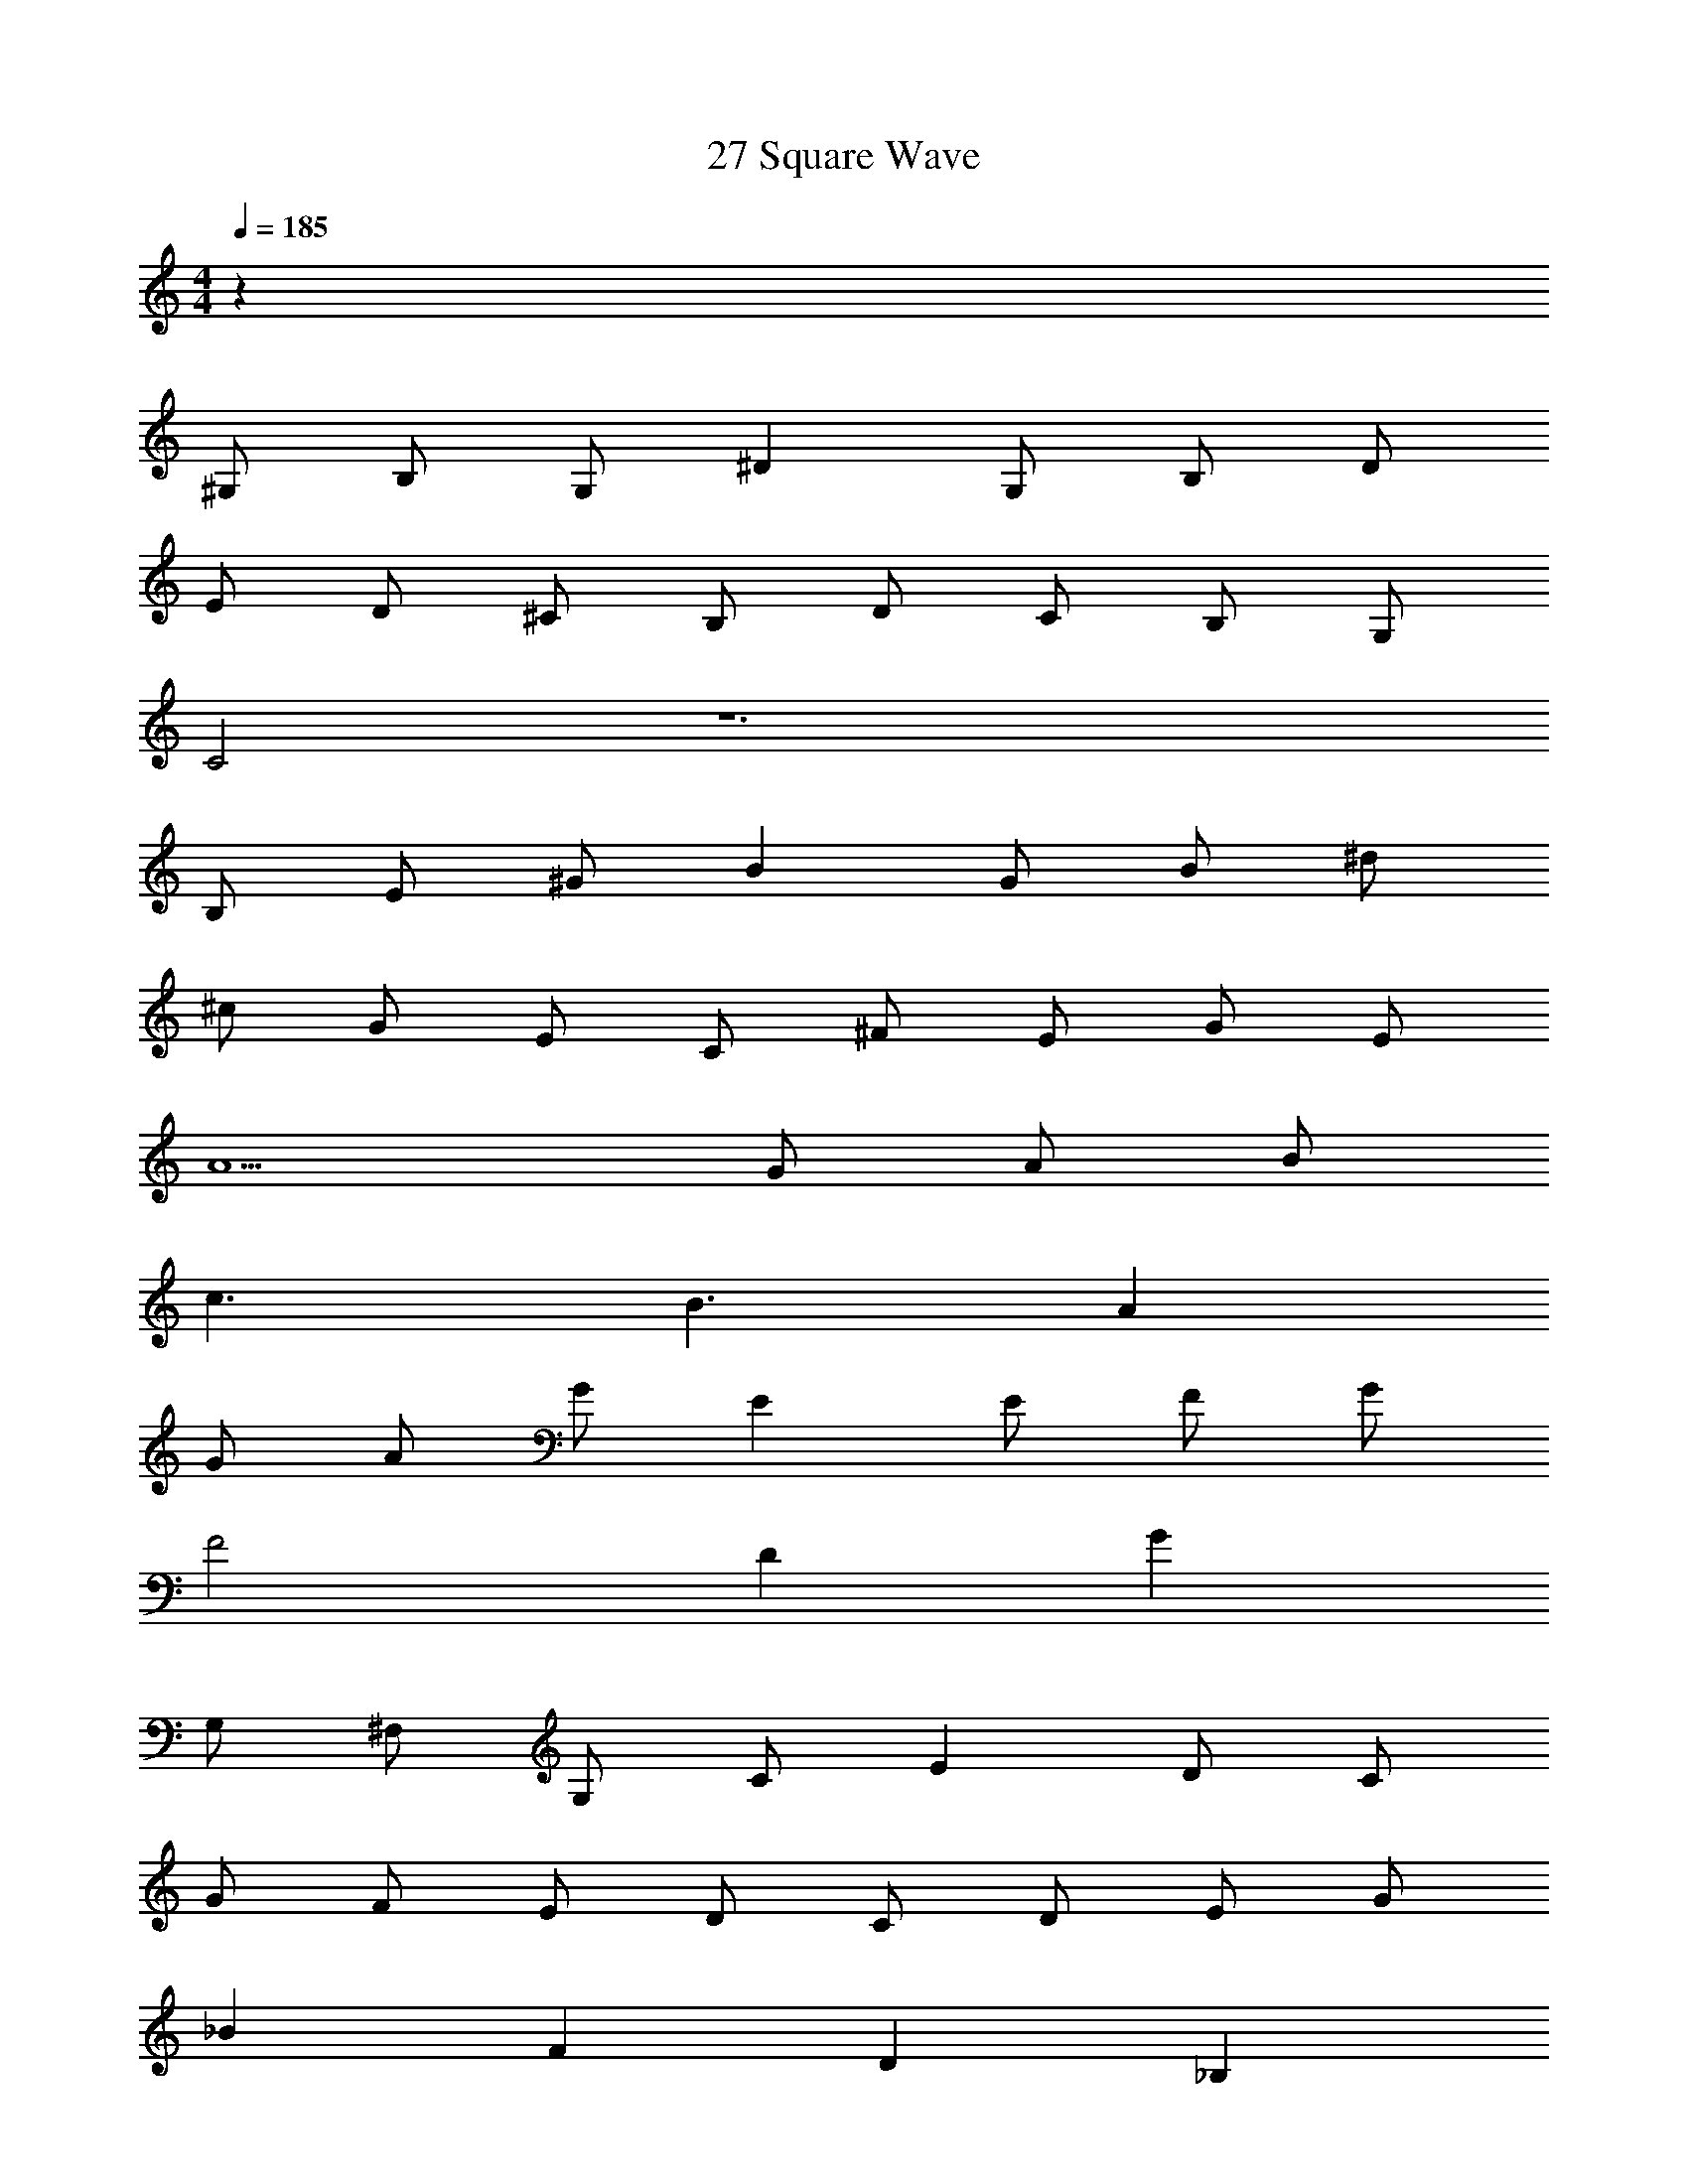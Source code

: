 X: 1
T: 27 Square Wave
Z: ABC Generated by Starbound Composer v0.8.7
L: 1/4
M: 4/4
Q: 1/4=185
K: C
z112 
^G,/ B,/ G,/ ^D G,/ B,/ D/ 
E/ D/ ^C/ B,/ D/ C/ B,/ G,/ 
C2 z6 
B,/ E/ ^G/ B G/ B/ ^d/ 
^c/ G/ E/ C/ ^F/ E/ G/ E/ 
A5/ G/ A/ B/ 
c3/ B3/ A 
G/ A/ G/ E E/ F/ G/ 
F2 D G 
G,/ ^F,/ G,/ C/ E D/ C/ 
G/ F/ E/ D/ C/ D/ E/ G/ 
_B F D _B, 
A,/ C/ D/ F/ A/ c/ d/ ^f/ z96 
C/ G/4 z/4 C/ G/4 z3/4 G/4 z/4 C/ G/4 z/4 
G/4 z/4 c/ G/4 z/4 G/4 z/4 C/ E/ G/ c/ 
G,/ =B,/ G,/ D G,/ B,/ D/ 
E/ D/ C/ B,/ D/ C/ B,/ G,/ 
C/ G/4 z/4 G/4 z/4 c/ G/4 z/4 G/4 z/4 C/ G/4 z/4 
G/4 z/4 c/ G/4 z/4 A/ C/ E/ G/ c/ 
B,/ E/ G/ =B G/ B/ d/ 
c/ G/ E/ C/ F/ E/ G/ E/ 
A2 A/ G/ A/ B/ 
c3/ B3/ A 
G/ A/ G/ E E/ F/ G/ 
F2 D G 
G,/ F,/ G,/ C/ E D/ C/ 
G/ F/ E/ D/ C/ D/ E/ G/ 
_B F D _B, 
A,/ C/ D/ F/ A/ c/ d/ f/ 
C3 A, 
=B,2 D2 
C G, E, G, 
F, D D/ E/ F/ D/ 
E2 D B, 
C E F C 
F E D F 
E/ F/ E/ D/ C/ G,/ A,/ =C/ 
D E F G 
=B G D G 
B G E ^C 
A,/ G,/ A,/ B,/ C/ E/ F/ G/ 
F3/ B/ G E/ F/ 
A G E G 
F4 
D/ D/ z B,/ B,/ z 
C7 
E D6 
G, B, C5 
B, C G F4 
A G/ G/6 A/6 G/6 F G 
E5 
C E G G4 
F3 G 
C5 
G, C G c4 
=c4 z312 
G,/ B,/ G,/ D G,/ B,/ D/ 
E/ D/ C/ B,/ D/ C/ B,/ G,/ 
C2 z6 
B,/ E/ G/ B G/ B/ d/ 
^c/ G/ E/ C/ F/ E/ G/ E/ 
A5/ G/ A/ B/ 
c3/ B3/ A 
G/ A/ G/ E E/ F/ G/ 
F2 D G 
G,/ F,/ G,/ C/ E D/ C/ 
G/ F/ E/ D/ C/ D/ E/ G/ 
_B F D _B, 
A,/ C/ D/ F/ A/ c/ d/ f/ z96 
C/ G/4 z/4 C/ G/4 z3/4 G/4 z/4 C/ G/4 z/4 
G/4 z/4 c/ G/4 z/4 G/4 z/4 C/ E/ G/ c/ 
G,/ =B,/ G,/ D G,/ B,/ D/ 
E/ D/ C/ B,/ D/ C/ B,/ G,/ 
C/ G/4 z/4 G/4 z/4 c/ G/4 z/4 G/4 z/4 C/ G/4 z/4 
G/4 z/4 c/ G/4 z/4 A/ C/ E/ G/ c/ 
B,/ E/ G/ =B G/ B/ d/ 
c/ G/ E/ C/ F/ E/ G/ E/ 
A2 A/ G/ A/ B/ 
c3/ B3/ A 
G/ A/ G/ E E/ F/ G/ 
F2 D G 
G,/ F,/ G,/ C/ E D/ C/ 
G/ F/ E/ D/ C/ D/ E/ G/ 
_B F D _B, 
A,/ C/ D/ F/ A/ c/ d/ f/ 
C3 A, 
=B,2 D2 
C G, E, G, 
F, D D/ E/ F/ D/ 
E2 D B, 
C E F C 
F E D F 
E/ F/ E/ D/ C/ G,/ A,/ =C/ 
D E F G 
=B G D G 
B G E ^C 
A,/ G,/ A,/ B,/ C/ E/ F/ G/ 
F3/ B/ G E/ F/ 
A G E G 
F4 
D/ D/ z B,/ B,/ z 
C7 
E D6 
G, B, C5 
B, C G F4 
A G/ G/6 A/6 G/6 F G 
E5 
C E G G4 
F3 G 
C5 
G, C G c4 
=c4 
